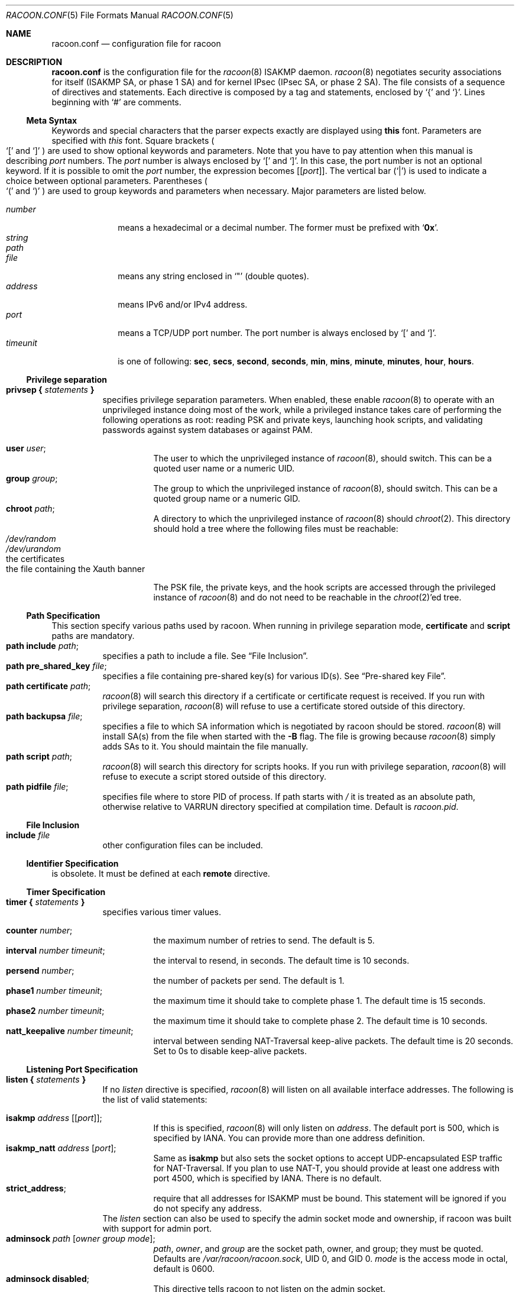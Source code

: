 .\"	$Id: racoon.conf.5,v 1.3 2015/08/20 02:27:37 dana_tseng Exp $
.\"
.\" Copyright (C) 1995, 1996, 1997, and 1998 WIDE Project.
.\" All rights reserved.
.\"
.\" Redistribution and use in source and binary forms, with or without
.\" modification, are permitted provided that the following conditions
.\" are met:
.\" 1. Redistributions of source code must retain the above copyright
.\"    notice, this list of conditions and the following disclaimer.
.\" 2. Redistributions in binary form must reproduce the above copyright
.\"    notice, this list of conditions and the following disclaimer in the
.\"    documentation and/or other materials provided with the distribution.
.\" 3. Neither the name of the project nor the names of its contributors
.\"    may be used to endorse or promote products derived from this software
.\"    without specific prior written permission.
.\"
.\" THIS SOFTWARE IS PROVIDED BY THE PROJECT AND CONTRIBUTORS ``AS IS'' AND
.\" ANY EXPRESS OR IMPLIED WARRANTIES, INCLUDING, BUT NOT LIMITED TO, THE
.\" IMPLIED WARRANTIES OF MERCHANTABILITY AND FITNESS FOR A PARTICULAR PURPOSE
.\" ARE DISCLAIMED.  IN NO EVENT SHALL THE PROJECT OR CONTRIBUTORS BE LIABLE
.\" FOR ANY DIRECT, INDIRECT, INCIDENTAL, SPECIAL, EXEMPLARY, OR CONSEQUENTIAL
.\" DAMAGES (INCLUDING, BUT NOT LIMITED TO, PROCUREMENT OF SUBSTITUTE GOODS
.\" OR SERVICES; LOSS OF USE, DATA, OR PROFITS; OR BUSINESS INTERRUPTION)
.\" HOWEVER CAUSED AND ON ANY THEORY OF LIABILITY, WHETHER IN CONTRACT, STRICT
.\" LIABILITY, OR TORT (INCLUDING NEGLIGENCE OR OTHERWISE) ARISING IN ANY WAY
.\" OUT OF THE USE OF THIS SOFTWARE, EVEN IF ADVISED OF THE POSSIBILITY OF
.\" SUCH DAMAGE.
.\"
.Dd November 23, 2004
.Dt RACOON.CONF 5
.Os
.\"
.Sh NAME
.Nm racoon.conf
.Nd configuration file for racoon
.\"
.\" .Sh SYNOPSIS
.\"
.Sh DESCRIPTION
.Nm
is the configuration file for the
.Xr racoon 8
ISAKMP daemon.
.Xr racoon 8
negotiates security associations for itself (ISAKMP SA, or phase 1 SA)
and for kernel IPsec (IPsec SA, or phase 2 SA).
The file consists of a sequence of directives and statements.
Each directive is composed by a tag and statements, enclosed by
.Ql {
and
.Ql } .
Lines beginning with
.Ql #
are comments.
.\"
.Ss Meta Syntax
Keywords and special characters that the parser expects exactly are
displayed using
.Ic this
font.
Parameters are specified with
.Ar this
font.
Square brackets
.Po
.Ql \&[
and
.Ql \&]
.Pc
are used to show optional keywords and parameters.
Note that
you have to pay attention when this manual is describing
.Ar port
numbers.
The
.Ar port
number is always enclosed by
.Ql \&[
and
.Ql \&] .
In this case, the port number is not an optional keyword.
If it is possible to omit the
.Ar port
number,
the expression becomes
.Bq Bq Ar port .
The vertical bar
.Pq Ql \&|
is used to indicate
a choice between optional parameters.
Parentheses
.Po
.Ql \&(
and
.Ql \&)
.Pc
are used to group keywords and parameters when necessary.
Major parameters are listed below.
.Pp
.Bl -tag -width addressx -compact
.It Ar number
means a hexadecimal or a decimal number.
The former must be prefixed with
.Ql Li 0x .
.It Ar string
.It Ar path
.It Ar file
means any string enclosed in
.Ql \&"
.Pq double quotes .
.It Ar address
means IPv6 and/or IPv4 address.
.It Ar port
means a TCP/UDP port number.
The port number is always enclosed by
.Ql \&[
and
.Ql \&] .
.It Ar timeunit
is one of following:
.Ic sec , secs , second , seconds ,
.Ic min , mins , minute , minutes ,
.Ic hour , hours .
.El
.\"
.Ss Privilege separation
.Bl -tag -width Ds -compact
.It Ic privsep { Ar statements Ic }
specifies privilege separation parameters.
When enabled, these enable
.Xr racoon 8
to operate with an unprivileged instance doing most of the work, while
a privileged instance takes care of performing the following operations
as root: reading PSK and private keys, launching hook scripts, and
validating passwords against system databases or against PAM.
.Pp
.Bl -tag -width Ds -compact
.It Ic user Ar user ;
The user to which the unprivileged instance of
.Xr racoon 8 ,
should switch.
This can be a quoted user name or a numeric UID.
.It Ic group Ar group ;
The group to which the unprivileged instance of
.Xr racoon 8 ,
should switch.
This can be a quoted group name or a numeric GID.
.It Ic chroot Ar path ;
A directory to which the unprivileged instance of
.Xr racoon 8
should
.Xr chroot 2 .
This directory should hold a tree where the following files must be
reachable:
.Bl -tag -width Ds -compact
.It Pa /dev/random
.It Pa /dev/urandom
.It the certificates
.It the file containing the Xauth banner
.El
.Pp
The PSK file, the private keys, and the hook scripts are accessed through the
privileged instance of
.Xr racoon 8
and do not need to be reachable in the
.Xr chroot 2 Ap ed
tree.
.El
.El
.Ss Path Specification
This section specify various paths used by racoon.
When running in privilege separation mode,
.Ic certificate
and
.Ic script
paths are mandatory.
.Bl -tag -width Ds -compact
.It Ic path include Ar path ;
specifies a path to include a file.
See
.Sx File Inclusion .
.It Ic path pre_shared_key Ar file ;
specifies a file containing pre-shared key(s) for various ID(s).
See
.Sx Pre-shared key File .
.It Ic path certificate Ar path ;
.Xr racoon 8
will search this directory if a certificate or certificate request is received.
If you run with privilege separation,
.Xr racoon 8
will refuse to use a certificate stored outside of this directory.
.It Ic path backupsa Ar file ;
specifies a file to which SA information which is negotiated by
racoon should be stored.
.Xr racoon 8
will install SA(s) from the file when started with the
.Fl B
flag.
The file is growing because
.Xr racoon 8
simply adds SAs to it.
You should maintain the file manually.
.It Ic path script Ar path ;
.Xr racoon 8
will search this directory for scripts hooks.
If you run with privilege separation,
.Xr racoon 8
will refuse to execute a script stored outside of this directory.
.It Ic path pidfile Ar file ;
specifies file where to store PID of process.
If path starts with
.Pa /
it is treated as
an absolute path, otherwise relative to VARRUN directory specified at
compilation time.
Default is
.Pa racoon.pid .
.El
.\"
.Ss File Inclusion
.Bl -tag -width Ds -compact
.It Ic include Ar file
other configuration files can be included.
.El
.\"
.Ss Identifier Specification
is obsolete.
It must be defined at each
.Ic remote
directive.
.\"
.Ss Timer Specification
.Bl -tag -width Ds -compact
.It Ic timer { Ar statements Ic }
specifies various timer values.
.Pp
.Bl -tag -width Ds -compact
.It Ic counter Ar number ;
the maximum number of retries to send.
The default is 5.
.It Ic interval Ar number Ar timeunit ;
the interval to resend, in seconds.
The default time is 10 seconds.
.It Ic persend Ar number ;
the number of packets per send.
The default is 1.
.It Ic phase1 Ar number Ar timeunit ;
the maximum time it should take to complete phase 1.
The default time is 15 seconds.
.It Ic phase2 Ar number Ar timeunit ;
the maximum time it should take to complete phase 2.
The default time is 10 seconds.
.It Ic natt_keepalive Ar number Ar timeunit ;
interval between sending NAT-Traversal keep-alive packets.
The default time is 20 seconds.
Set to 0s to disable keep-alive packets.
.El
.El
.\"
.Ss Listening Port Specification
.Bl -tag -width Ds -compact
.It Ic listen { Ar statements Ic }
If no
.Ar listen
directive is specified,
.Xr racoon 8
will listen on all available interface addresses.
The following is the list of valid statements:
.Pp
.Bl -tag -width Ds -compact
.\" How do I express bold brackets; `[' and `]' .
.\" Answer: For bold brackets, do "Ic \&[ foo \&]".
.\" Is the "Bq Ic [ Ar port ] ;" buggy ?
.It Ic isakmp Ar address Bq Bq Ar port ;
If this is specified,
.Xr racoon 8
will only listen on
.Ar address .
The default port is 500, which is specified by IANA.
You can provide more than one address definition.
.It Ic isakmp_natt Ar address Bq Ar port ;
Same as
.Ic isakmp
but also sets the socket options to accept UDP-encapsulated ESP traffic for
NAT-Traversal.
If you plan to use NAT-T, you should provide at least one address
with port 4500, which is specified by IANA.
There is no default.
.It Ic strict_address ;
require that all addresses for ISAKMP must be bound.
This statement will be ignored if you do not specify any address.
.El
The
.Ar listen
section can also be used to specify the admin socket mode and ownership,
if racoon was built with support for admin port.
.Bl -tag -width Ds -compact
.It Ic adminsock Ar path Op Ar owner\ group\ mode ;
.Ar path ,
.Ar owner ,
and
.Ar group
are the socket path, owner, and group; they must be quoted.
Defaults are
.Pa /var/racoon/racoon.sock ,
UID 0, and GID 0.
.Ar mode
is the access mode in octal, default is 0600.
.It Ic adminsock disabled ;
This directive tells racoon to not listen on the admin socket.
.El
.El
.\"
.Ss Miscellaneous Global Parameters
.Bl -tag -width Ds -compact
.It Ic gss_id_enc Ar enctype ;
Older versions of
.Xr racoon 8
used ISO-Latin-1 as the encoding of the GSS-API identifier attribute.
For interoperability with Microsoft Windows' GSS-API authentication
scheme, the default encoding has been changed to UTF-16LE.
The
.Ic gss_id_enc
parameter allows
.Xr racoon 8
to be configured to use the old encoding for compatibility with existing
.Xr racoon 8
installations.
The following are valid values for
.Ar enctype :
.Pp
.Bl -tag -width Ds -compact
.It Ic utf-16le
Use UTF-16LE to encode the GSS-API identifier attribute.
This is the default encoding.
This encoding is compatible with Microsoft Windows.
.It Ic latin1
Use ISO-Latin-1 to encode the GSS-API identifier attribute.
This is the encoding used by older versions of
.Xr racoon 8 .
.El
.El
.\"
.Ss Remote Nodes Specifications
.Bl -tag -width Ds -compact
.It Xo
.Ic remote ( Ar address | Ic anonymous )
.Bq Bq Ar port
.Bq Ic inherit Ar parent
.Ic { Ar statements Ic }
.Xc
specifies the parameters for IKE phase 1 for each remote node.
The default port is 500.
If
.Ic anonymous
is specified, the statements apply to all peers which do not match
any other
.Ic remote
directive.
.Pp
Sections with
.Ic inherit Ar parent
statements (where
.Ar parent
is either
.Ar address
or a keyword
.Ic anonymous )
have all values predefined to those of a given
.Ar parent .
In these sections it is enough to redefine only the changed parameters.
.Pp
The following are valid statements.
.Pp
.Bl -tag -width Ds -compact
.\"
.It Ic exchange_mode ( main | aggressive | base ) ;
defines the exchange mode for phase 1 when racoon is the initiator.
It also means the acceptable exchange mode when racoon is responder.
More than one mode can be specified by separating them with a comma.
All of the modes are acceptable.
The first exchange mode is what racoon uses when it is the initiator.
.\"
.It Ic doi Ic ipsec_doi ;
means to use IPsec DOI as specified in RFC 2407.
You can omit this statement.
.\"
.It Ic situation Ic identity_only ;
means to use SIT_IDENTITY_ONLY as specified in RFC 2407.
You can omit this statement.
.\"
.It Ic identifier Ar idtype ;
is obsolete.
Instead, use
.Ic my_identifier .
.\"
.It Ic my_identifier Ar idtype ... ;
specifies the identifier sent to the remote host
and the type to use in the phase 1 negotiation.
.Ic address, fqdn , user_fqdn , keyid ,
and
.Ic asn1dn
can be used as an
.Ar idtype .
Use them in the following way:
.Bl -tag -width Ds -compact
.It Ic my_identifier Ic address Bq Ar address ;
the type is the IP address.
This is the default type if you do not specify an identifier to use.
.It Ic my_identifier Ic user_fqdn Ar string ;
the type is a USER_FQDN (user fully-qualified domain name).
.It Ic my_identifier Ic fqdn Ar string ;
the type is a FQDN (fully-qualified domain name).
.It Ic my_identifier Ic keyid Ar file ;
the type is a KEY_ID.
.It Ic my_identifier Ic asn1dn Bq Ar string ;
the type is an ASN.1 distinguished name.
If
.Ar string
is omitted,
.Xr racoon 8
will get the DN from the Subject field in the certificate.
.El
.\"
.It Ic xauth_login Bq Ar string ;
specifies the login to use in client-side Hybrid authentication.
It is available only if
.Xr racoon 8
has been built with this option.
The associated password is looked up in the pre-shared key files,
using the login
.Ic string
as the key id.
.\"
.It Ic peers_identifier Ar idtype ... ;
specifies the peer's identifier to be received.
If it is not defined then
.Xr racoon 8
will not verify the peer's identifier in ID payload transmitted from the peer.
If it is defined, the behavior of the verification depends on the flag of
.Ic verify_identifier .
The usage of
.Ar idtype
is the same as
.Ic my_identifier
except that the individual component values of an
.Ic asn1dn
identifier may specified as
.Ic *
to match any value (e.g. "C=XX, O=MyOrg, OU=*, CN=Mine").
Alternative acceptable peer identifiers may be specified by repeating the
.Ic peers_identifier
statement.
.\"
.It Ic verify_identifier (on \(ba off) ;
If you want to verify the peer's identifier,
set this to on.
In this case, if the value defined by
.Ic peers_identifier
is not the same as the peer's identifier in the ID payload,
the negotiation will failed.
The default is off.
.\"
.It Ic certificate_type Ar certspec ;
specifies a certificate specification.
.Ar certspec
is one of followings:
.Bl -tag -width Ds -compact
.It Ic x509 Ar certfile Ar privkeyfile ;
.Ar certfile
means a file name of a certificate.
.Ar privkeyfile
means a file name of a secret key.
.El
.It Ic ca_type Ar cacertspec ;
specifies a root certificate authority specification.
.Ar cacertspec
is one of followings:
.Bl -tag -width Ds -compact
.It Ic x509 Ar cacertfile ;
.Ar cacertfile
means a file name of the root certificate authority.
Default is
.Pa /etc/openssl/cert.pem
.El
.\"
.It Ic mode_cfg (on \(ba off) ;
Gather network information through ISAKMP mode configuration.
Default is off.
.\"
.It Ic peers_certfile ( dnssec | Ar certfile ) ;
If
.Ic dnssec
is defined,
.Xr racoon 8
will ignore the CERT payload from the peer,
and try to get the peer's certificate from DNS instead.
If
.Ar certfile
is defined,
.Xr racoon 8
will ignore the CERT payload from the peer,
and will use this certificate as the peer's certificate.
.\"
.It Ic script Ar script Ic phase1_up
.It Ic script Ar script Ic phase1_down
Shell scripts that get executed when a phase 1 SA goes up or down.
Both scripts get either
.Ic phase1_up
or
.Ic phase1_down
as first argument, and the following
variables are set in their environment:
.Bl -tag -width Ds -compact
.It Ev LOCAL_ADDR
The local address of the phase 1 SA.
.It Ev LOCAL_PORT
The local port used for IKE for the phase 1 SA.
.It Ev REMOTE_ADDR
The remote address of the phase 1 SA.
.It Ev REMOTE_PORT
The remote port used for IKE for the phase 1 SA.
.El
The following variables are only set if
.Ic mode_cfg
was enabled:
.Bl -tag -width Ds -compact
.It INTERNAL_ADDR4
An IPv4 internal address obtained by ISAKMP mode config.
.It INTERNAL_NETMASK4
An IPv4 internal netmask obtained by ISAKMP mode config.
.It INTERNAL_DNS4
Internal DNS server IPv4 address obtained by ISAKMP mode config.
.It INTERNAL_NBNS4
Internal WINS server IPv4 address obtained by ISAKMP mode config.
.El
.\"
.\"
.It Ic send_cert (on \(ba off) ;
If you do not want to send a certificate for some reason, set this to off.
The default is on.
.\"
.It Ic send_cr (on \(ba off) ;
If you do not want to send a certificate request for some reason, set this to off.
The default is on.
.\"
.It Ic verify_cert (on \(ba off) ;
If you do not want to verify the peer's certificate for some reason,
set this to off.
The default is on.
.\"
.It Ic lifetime time Ar number Ar timeunit ;
Define a lifetime of a certain time
which will be proposed in the phase 1 negotiations.
Any proposal will be accepted, and the attribute(s) will be not proposed to
the peer if you do not specify it (them).
They can be individually specified in each proposal.
.\"
.It Ic ike_frag (on \(ba off) ;
Enable receiver-side IKE fragmentation, if
.Xr racoon 8
has been built with this feature.
This extension is there to work around
broken firewalls that do not work with fragmented UDP packets.
IKE fragmentation is always enabled on the sender-side, and
it is used if the peer advertises itself as IKE fragmentation capable.
.\"
.It Ic esp_frag Ar fraglen ;
This option is only relevant if you use NAT traversal in tunnel mode.
Its purpose is to work around broken DSL routers that reject UDP
fragments, by fragmenting the IP packets before ESP encapsulation.
The result is ESP over UDP of fragmented packets instead of fragmented
ESP over UDP packets (i.e., IP:UDP:ESP:frag(IP) instead of
frag(IP:UDP:ESP:IP)).
.Ar fraglen
is the maximum size of the fragments.
552 should work anywhere,
but the higher
.Ar fraglen
is, the better is the performance.
.Pp
Note that because PMTU discovery is broken on many sites, you will
have to use MSS clamping if you want TCP to work correctly.
.\"
.It Ic initial_contact (on \(ba off) ;
enable this to send an INITIAL-CONTACT message.
The default value is
.Ic on .
This message is useful only when
the implementation of the responder chooses an old SA when there are multiple
SAs with different established time, and the initiator reboots.
If racoon did not send the message,
the responder would use an old SA even when a new SA was established.
The KAME stack has the switch in the system wide value
net.key.preferred_oldsa.
when the value is zero, the stack always uses a new SA.
.\"
.It Ic passive (on \(ba off) ;
If you do not want to initiate the negotiation, set this to on.
The default value is
.Ic off .
It is useful for a server.
.\"
.It Ic proposal_check Ar level ;
specifies the action of lifetime length and PFS of the phase 2
selection on the responder side, and the action of lifetime check in
phase 1.
The default level is
.Ic strict .
If the
.Ar level
is:
.Bl -tag -width Ds -compact
.It Ic obey
the responder will obey the initiator anytime.
.It Ic strict
If the responder's length is longer than the initiator's one, the
responder uses the initiator's one.
Otherwise it rejects the proposal.
If PFS is not required by the responder, the responder will obey the proposal.
If PFS is required by both sides and if the responder's group is not equal to
the initiator's one, then the responder will reject the proposal.
.It Ic claim
If the responder's length is longer than the initiator's one, the
responder will use the initiator's one.
If the responder's length is
shorter than the initiator's one, the responder uses its own length
AND sends a RESPONDER-LIFETIME notify message to an initiator in the
case of lifetime (phase 2 only).
For PFS, this directive behaves the same as
.Ic strict .
.It Ic exact
If the initiator's length is not equal to the responder's one, the
responder will reject the proposal.
If PFS is required by both sides and if the responder's group is not equal to
the initiator's one, then the responder will reject the proposal.
.El
.\"
.It Ic support_proxy (on \(ba off) ;
If this value is set to on, then both values of ID payloads in the
phase 2 exchange are always used as the addresses of end-point of
IPsec-SAs.
The default is off.
.\"
.It Ic generate_policy (on \(ba off) ;
This directive is for the responder.
Therefore you should set
.Ic passive
to on in order that
.Xr racoon 8
only becomes a responder.
If the responder does not have any policy in SPD during phase 2
negotiation, and the directive is set to on, then
.Xr racoon 8
will choose the first proposal in the
SA payload from the initiator, and generate policy entries from the proposal.
It is useful to negotiate with clients whose IP address is allocated
dynamically.
Note that an inappropriate policy might be installed into the responder's SPD
by the initiator,
so other communications might fail if such policies are installed
due to a policy mismatch between the initiator and the responder.
This directive is ignored in the initiator case.
The default value is
.Ic off .
.\"
.\"
.It Ic nat_traversal (on \(ba off \(ba force) ;
This directive enables use of the NAT-Traversal IPsec extension
(NAT-T).
NAT-T allows one or both peers to reside behind a NAT gateway (i.e.,
doing address- or port-translation).
Presence of NAT gateways along the path
is discovered during phase 1 handshake and if found, NAT-T is negotiated.
When NAT-T is in charge, all ESP and AH packets of a given connection
are encapsulated into UDP datagrams (port 4500, by default).
Possible values are:
.Bl -tag -width Ds -compact
.It Ic on
NAT-T is used when a NAT gateway is detected between the peers.
.It Ic off
NAT-T is not proposed/accepted.
This is the default.
.It Ic force
NAT-T is used regardless if a NAT is detected between the peers or not.
.El
Please note that NAT-T support is a compile-time option.
Although it is enabled in the source distribution by default, it
may not be available in your particular build.
In that case you will get a
warning when using any NAT-T related config options.
.\"
.It Ic dpd_delay Ar delay ;
This option activates the DPD and sets the time (in seconds) allowed
between 2 proof of liveness requests.
The default value is
.Ic 0 ,
which disables DPD monitoring, but still negotiates DPD support.
.\"
.It Ic dpd_retry Ar delay ;
If
.Ic dpd_delay
is set, this sets the delay (in seconds) to wait for a proof of
liveness before considering it as failed and send another request.
The default value is
.Ic 5 .
.\"
.It Ic dpd_maxfail Ar number ;
If
.Ic dpd_delay
is set, this sets the maximum number of proof of liveness to request
(without reply) before considering the peer is dead.
The default value is
.Ic 5 .
.\"
.It Ic nonce_size Ar number ;
define the byte size of nonce value.
Racoon can send any value although
RFC2409 specifies that the value MUST be between 8 and 256 bytes.
The default size is 16 bytes.
.\"
.It Xo
.Ic proposal { Ar sub-substatements Ic }
.Xc
.Bl -tag -width Ds -compact
.\"
.It Ic encryption_algorithm Ar algorithm ;
specify the encryption algorithm used for the phase 1 negotiation.
This directive must be defined.
.Ar algorithm
is one of following:
.Ic des , 3des , blowfish , cast128 , aes
.\".Ic rc5 , idea
for Oakley.
For other transforms, this statement should not be used.
.\"
.It Ic hash_algorithm Ar algorithm ;
define the hash algorithm used for the phase 1 negotiation.
This directive must be defined.
.Ar algorithm
is one of following:
.Ic md5, sha1, sha256, sha384, sha512
for Oakley.
.\"
.It Ic authentication_method Ar type ;
defines the authentication method used for the phase 1 negotiation.
This directive must be defined.
.Ar type
is one of:
.Ic pre_shared_key , rsasig , gssapi_krb , hybrid_rsa_server ,
or
.Ic hybrid_rsa_client .
.\"
.It Ic dh_group Ar group ;
define the group used for the Diffie-Hellman exponentiations.
This directive must be defined.
.Ar group
is one of following:
.Ic modp768 , modp1024 , modp1536 ,
.Ic modp2048 , modp3072 , modp4096 ,
.Ic modp6144 , modp8192 .
Or you can define 1, 2, 5, 14, 15, 16, 17, or 18 as the DH group number.
When you want to use aggressive mode,
you must define the same DH group in each proposal.
.It Ic lifetime time Ar number Ar timeunit ;
define lifetime of the phase 1 SA proposal.
Refer to the description of the
.Ic lifetime
directive defined in the
.Ic remote
directive.
.It Ic gss_id Ar string ;
define the GSS-API endpoint name, to be included as an attribute in the SA,
if the
.Ic gssapi_krb
authentication method is used.
If this is not defined, the default value of
.Ql host/hostname
is used, where hostname is the value returned by the
.Xr hostname 1
command.
.El
.El
.El
.\"
.Ss Policy Specifications
The policy directive is obsolete, policies are now in the SPD.
.Xr racoon 8
will obey the policy configured into the kernel by
.Xr setkey 8 ,
and will construct phase 2 proposals by combining
.Ic sainfo
specifications in
.Nm ,
and policies in the kernel.
.\"
.Ss Sainfo Specifications
.Bl -tag -width Ds -compact
.It Xo
.Ic sainfo ( Ar source_id destination_id | Ic anonymous ) [ from Ar idtype [ Ar string ] ]
.Ic { Ar statements Ic }
.Xc
defines the parameters of the IKE phase 2 (IPsec-SA establishment).
.Ar source_id
and
.Ar destination_id
are constructed like:
.Pp
.Ic address Ar address
.Bq Ic / Ar prefix
.Bq Ic [ Ar port ]
.Ar ul_proto
.Pp
or
.Pp
.Ic subnet Ar address
.Bq Ic / Ar prefix
.Bq Ic [ Ar port ]
.Ar ul_proto
.Pp
or
.Pp
.Ar idtype Ar string
.Pp
It means exactly the content of ID payload.
This is not like a filter rule.
For example, if you define 3ffe:501:4819::/48 as
.Ar source_id .
3ffe:501:4819:1000:/64 will not match.
.Pp
In case of longest prefix (selecting single host)
.Ar address
instructs to send ID type of ADDRESS, while
.Ar subnet
instructs to send ID type of SUBNET.
Otherwise these instructions are identical.
.Pp
.Bl -tag -width Ds -compact
.\"
.It Ic pfs_group Ar group ;
define the group of Diffie-Hellman exponentiations.
If you do not require PFS then you can omit this directive.
Any proposal will be accepted if you do not specify one.
.Ar group
is one of following:
.Ic modp768 , modp1024 , modp1536 ,
.Ic modp2048 , modp3072 , modp4096 ,
.Ic modp6144 , modp8192 .
Or you can define 1, 2, 5, 14, 15, 16, 17, or 18 as the DH group number.
.\"
.It Ic lifetime time Ar number Ar timeunit ;
define how long an IPsec-SA will be used, in timeunits.
Any proposal will be accepted, and no attribute(s) will be proposed to
the peer if you do not specify it(them).
See the
.Ic proposal_check
directive.
.\"
.It Ic my_identifier Ar idtype ... ;
is obsolete.
It does not make sense to specify an identifier in the phase 2.
.El
.\"
.Pp
.Xr racoon 8
does not have a list of security protocols to be negotiated.
The list of security protocols are passed by SPD in the kernel.
Therefore you have to define all of the potential algorithms
in the phase 2 proposals even if there are algorithms which will not be used.
These algorithms are define by using the following three directives,
with a single comma as the separator.
For algorithms that can take variable-length keys, algorithm names
can be followed by a key length, like
.Dq Li blowfish 448 .
.Xr racoon 8
will compute the actual phase 2 proposals by computing
the permutation of the specified algorithms,
and then combining them with the security protocol specified by the SPD.
For example, if
.Ic des , 3des , hmac_md5 ,
and
.Ic hmac_sha1
are specified as algorithms, we have four combinations for use with ESP,
and two for AH.
Then, based on the SPD settings,
.Xr racoon 8
will construct the actual proposals.
If the SPD entry asks for ESP only, there will be 4 proposals.
If it asks for both AH and ESP, there will be 8 proposals.
Note that the kernel may not support the algorithm you have specified.
.\"
.Bl -tag -width Ds -compact
.It Ic encryption_algorithm Ar algorithms ;
.Ic des , 3des , des_iv64 , des_iv32 ,
.Ic rc5 , rc4 , idea , 3idea ,
.Ic cast128 , blowfish , null_enc ,
.Ic twofish , rijndael , aes
.Pq used with ESP
.\"
.It Ic authentication_algorithm Ar algorithms ;
.Ic des , 3des , des_iv64 , des_iv32 ,
.Ic hmac_md5 , hmac_sha1 , hmac_sha256, hmac_sha384, hmac_sha512, non_auth
.Pq used with ESP authentication and AH
.\"
.It Ic compression_algorithm Ar algorithms ;
.Ic deflate
.Pq used with IPComp
.El
.El
.\"
.Ss Logging level
.Bl -tag -width Ds -compact
.It Ic log Ar level ;
define logging level.
.Ar level
is one of following:
.Ic notify , debug ,
and
.Ic debug2 .
The default is
.Ic notify .
If you set the logging level too high on slower machines,
IKE negotiation can fail due to timing constraint changes.
.El
.\"
.Ss Specifying the way to pad
.Bl -tag -width Ds -compact
.It Ic padding { Ar statements Ic }
specified padding format.
The following are valid statements:
.Bl -tag -width Ds -compact
.It Ic randomize (on \(ba off) ;
enable using a randomized value for padding.
The default is on.
.It Ic randomize_length (on \(ba off) ;
the pad length is random.
The default is off.
.It Ic maximum_length Ar number ;
define a maximum padding length.
If
.Ic randomize_length
is off, this is ignored.
The default is 20 bytes.
.It Ic exclusive_tail (on \(ba off) ;
means to put the number of pad bytes minus one into the last part
of the padding.
The default is on.
.It Ic strict_check (on \(ba off) ;
means to constrain the peer to set the number of pad bytes.
The default is off.
.El
.El
.Ss ISAKMP mode configuration settings
.Bl -tag -width Ds -compact
.It Ic mode_cfg { Ar statements Ic }
Defines the information to return for remote hosts' ISAKMP mode config
requests.
Also defines the authentication source for remote peers
authenticating through hybrid auth.
.Pp
The following are valid statements:
.Bl -tag -width Ds -compact
.It Ic auth_source (system \(ba radius \(ba pam) ;
Specify the source for authentication of users through hybrid auth.
.Ar system
means to use the Unix user database.
This is the default.
.Ar radius
means to use a RADIUS server.
It works only if
.Xr racoon 8
was built with libradius support, and the configuration is done in
.Xr radius.conf 5 .
.Ar pam
means to use PAM.
It works only if
.Xr racoon 8
was built with libpam support.
.It Ic conf_source (local \(ba radius) ;
Specify the source for IP addresses and netmask allocated through ISAKMP
mode config.
.Ar local
means to use the local IP pool defined by the
.Ic network4
and
.Ic pool_size
keywords.
This is the default.
.Ar radius
means to use a RADIUS server.
It works only if
.Xr racoon 8
was built with libradius support, and the configuration is done in
.Xr radius.conf 5 .
RADIUS configuration requires RADIUS authentication.
.It Ic accounting (none \(ba radius \(ba pam) ;
Enable or disable accounting for Xauth logins and logouts.
Default is
.Ar none ,
which disable accounting.
.Ar radius
enable RADIUS accounting.
It works only if
.Xr racoon 8
was built with libradius support, and the configuration is done in
.Xr radius.conf 5 .
RADIUS accounting require RADIUS authentication.
.Ar pam
enable PAM accounting.
It works only if
.Xr racoon 8
was built with libpam support.
PAM accounting requires PAM authentication.
.It Ic pool_size Ar size
Specify the size of the IP address pool, either local or allocated
through RADIUS.
.Ic conf_source
selects the local pool or the RADIUS configuration, but in both
configurations, you cannot have more than
.Ar size
users connected at the same time.
The default is 255.
.It Ic network4 Ar address ;
.It Ic netmask4 Ar address ;
The local IP pool base address and network mask from which dynamically
allocated IPv4 addresses should be taken.
This is used if
.Ic conf_source
is set to
.Ar local
or if the RADIUS server returned
.Ar 255.255.255.254 .
Default is
.Ar 0.0.0.0/0.0.0.0 .
.It Ic dns4 Ar address ;
The IPv4 address for a DNS server.
.It Ic nbns4 Ar address ;
The IPv4 address for a WINS server.
.It Ic banner Ar path ;
The path of a file displayed on the client at connection time.
Default is
.Ar /etc/motd .
.It Ic auth_throttle Ar delay ;
On each failed Xauth authentication attempt, refuse new attempts for
.Ar delay
more seconds.
This is to avoid dictionary attacks on Xauth passwords.
Default is one second.
Set to zero to disable authentication delay.
.It Ic pfs_group Ar group ;
Sets the PFS group used in the client proposal (Cisco VPN client only).
Default is 0.
.It Ic save_passwd (on | off) ;
Allow the client to save the Xauth password (Cisco VPN client only).
Default is off.
.El
.El
.Ss Special directives
.Bl -tag -width Ds -compact
.It Ic complex_bundle (on \(ba off) ;
defines the interpretation of proposal in the case of SA bundle.
Normally
.Dq IP AH ESP IP payload
is proposed as
.Dq AH tunnel and ESP tunnel .
The interpretation is more common to other IKE implementations, however,
it allows very limited set of combinations for proposals.
With the option enabled, it will be proposed as
.Dq AH transport and ESP tunnel .
The default value is
.Ic off .
.El
.\"
.Ss Pre-shared key File
The pre-shared key file defines pairs of identifiers and corresponding
shared secret keys which are used in the pre-shared key authentication
method in phase 1.
The pair in each line is separated by some number of blanks and/or tab
characters like in the
.Xr hosts 5
file.
Key can include blanks because everything after the first blanks
is interpreted as the secret key.
Lines starting with
.Ql #
are ignored.
Keys which start with
.Ql 0x
are interpreted as hexadecimal strings.
Note that the file must be owned by the user ID running
.Xr racoon 8
.Pq usually the privileged user ,
and must not be accessible by others.
.\"
.Sh EXAMPLES
The following shows how the remote directive should be configured.
.Bd -literal -offset
path pre_shared_key "/usr/local/v6/etc/psk.txt" ;
remote anonymous
{
	exchange_mode aggressive,main,base;
	lifetime time 24 hour;
	proposal {
		encryption_algorithm 3des;
		hash_algorithm sha1;
		authentication_method pre_shared_key;
		dh_group 2;
	}
}

sainfo anonymous
{
	pfs_group 2;
	lifetime time 12 hour ;
	encryption_algorithm 3des, blowfish 448, twofish, rijndael ;
	authentication_algorithm hmac_sha1, hmac_md5 ;
	compression_algorithm deflate ;
}
.Ed
.Pp
The following is a sample for the pre-shared key file.
.Bd -literal -offset
10.160.94.3     mekmitasdigoat
172.16.1.133    0x12345678
194.100.55.1    whatcertificatereally
3ffe:501:410:ffff:200:86ff:fe05:80fa    mekmitasdigoat
3ffe:501:410:ffff:210:4bff:fea2:8baa    mekmitasdigoat
foo@kame.net    mekmitasdigoat
foo.kame.net    hoge
.Ed
.\"
.Sh SEE ALSO
.Xr racoon 8 ,
.Xr racoonctl 8 ,
.Xr setkey 8
.\"
.Sh HISTORY
The
.Nm
configuration file first appeared in the
.Dq YIPS
Yokogawa IPsec implementation.
.\"
.Sh BUGS
Some statements may not be handled by
.Xr racoon 8
yet.
.Pp
Diffie-Hellman computation can take a very long time, and may cause
unwanted timeouts, specifically when a large D-H group is used.
.\"
.Sh SECURITY CONSIDERATIONS
The use of IKE phase 1 aggressive mode is not recommended,
as described in
.Li http://www.kb.cert.org/vuls/id/886601 .
